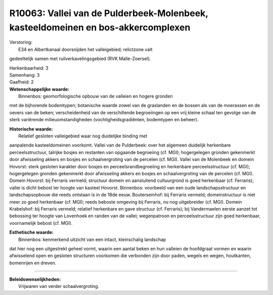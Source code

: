 R10063: Vallei van de Pulderbeek-Molenbeek, kasteeldomeinen en bos-akkercomplexen
=================================================================================

| Verstoring:
|  E34 en Albertkanaal doorsnijden het valleigebied; relictzone valt
gedeeltelijk samen met ruilverkavelingsgebied (RVK Malle-Zoersel).

| Herkenbaarheid: 3

| Samenhang: 3

| Gaafheid: 2

| **Wetenschappelijke waarde:**
|  Binnenbos: geomorfologische opbouw van de valleien en hogere gronden
met de bijhorende bodemtypen; botanische waarde zowel van de graslanden
en de bossen als van de moerassen en de oevers van de beken;
verscheidenheid van de verschillende begroeiingen op een vrij kleine
schaal ten gevolge van de sterk variërende milieuomstandigheden
(vochtigheidsgradiënten, bodemtypen en beheer).

| **Historische waarde:**
|  Relatief gesloten valleigebied waar nog duidelijke binding met
aanpalende kasteeldomeinen voorkomt. Vallei van de Pulderbeek: over het
algemeen duidelijk herkenbare perceelsstructuur, talrijke bosjes en
restanten van opgaande begroeiing (cf. MGI); hogergelegen gronden
gekenmerkt door afwisseling akkers en bosjes en schaalvergroting van de
percelen (cf. MGI). Vallei van de Molenbeek en domein Hovorst: sterk
gesloten karakter door bosjes en perceelsrandbegroeiing en herkenbare
perceelsstructuur (cf. MGI); hogergelegen gronden gekenmerkt door
afwisseling akkers en bosjes en schaalvergroting van de percelen (cf.
MGI). Domein Hovorst: bij Ferraris vermeld; structuur domein en
aansluitend cultuurgrond is goed herkenbaar (cf. Ferraris); vallei is
dicht bebost ter hoogte van kasteel Hovorst. Binnenbos: voorbeeld van
een oude landschapsstructuur en landschapsopbouw die reeds ontstaan is
in de 18de eeuw. Boutersemhof: bij Ferraris vermeld; domeinstructuur is
niet meer zo goed herkenbaar (cf. MGI); reeds beboste omgeving bij
Ferraris, nu nog uitgebreider (cf. MGI). Domein Krabelshof: bij Ferraris
vermeld; relatief herkenbare en gave structuur (cf. Ferraris); bij
Vandermaelen eerste aanzet tot bebossing ter hoogte van Lovenhoek en
randen van de vallei; wegenpatroon en perceelsstructuur zijn goed
herkenbaar, voornamelijk bebost (cf. MGI).

| **Esthetische waarde:**
|  Binnenbos: kenmerkend uitzicht van een intact, kleinschalig landschap
dat hier nog een uitgestrekt geheel vormt, waarin een aantal beken en
hun valleien de hoofdgraat vormen en waarin afwisselend open en gesloten
structuren voorkomen die verbonden zijn door paden, wegels en wegen,
houtkanten, bomenrijen en dreven.

--------------

| **Beleidswenselijkheden:**
|  Vrijwaren van verder schaalvergroting.

